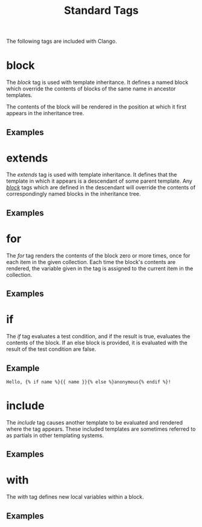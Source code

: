 #+style: <link rel="stylesheet" type="text/css" href="style.css" />
#+options: num:nil toc:nil
#+title: Standard Tags

The following tags are included with Clango.

* block
  :PROPERTIES:
  :CUSTOM-ID: block-tag
  :END:

The /block/ tag is used with template inheritance. It defines a named
block which override the contents of blocks of the same name in
ancestor templates.

The contents of the block will be rendered in the position at which it
first appears in the inheritance tree.

** Examples

* extends
  :PROPERTIES:
  :CUSTOM-ID: extends-tag
  :END:

The /extends/ tag is used with template inheritance. It defines that
the template in which it appears is a descendant of some parent
template. Any [[#block-tag][/block/]] tags which are defined in the descendant will
override the contents of correspondingly named blocks in the
inheritance tree.

** Examples

* for
  :PROPERTIES:
  :CUSTOM-ID: for-tag
  :END:

The /for/ tag renders the contents of the block zero or more times,
once for each item in the given collection. Each time the block's
contents are rendered, the variable given in the tag is assigned to
the current item in the collection.

** Examples

* if
  :PROPERTIES:
  :CUSTOM-ID: if-tag
  :END:

The /if/ tag evaluates a test condition, and if the result is true,
evaluates the contents of the block. If an else block is provided, it
is evaluated with the result of the test condition are false.

** Example

#+begin_src clango
Hello, {% if name %}{{ name }}{% else %}anonymous{% endif %}!
#+end_src

* include
  :PROPERTIES:
  :CUSTOM-ID: include-tag
  :END:

The /include/ tag causes another template to be evaluated and rendered
where the tag appears. These included templates are sometimes referred
to as partials in other templating systems.

** Examples

* with
  :PROPERTIES:
  :CUSTOM-ID: with-tag
  :END:

The /with/ tag defines new local variables within a block.

** Examples

